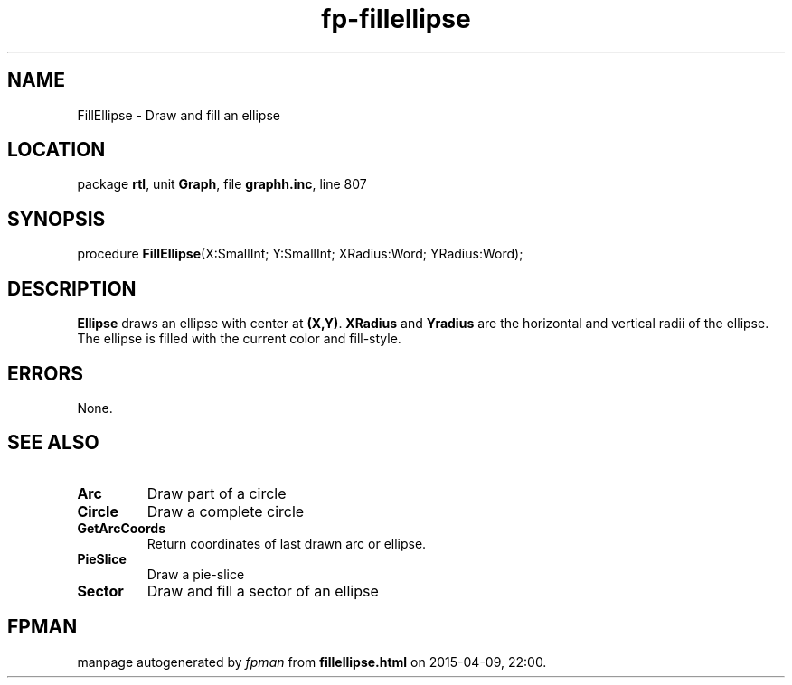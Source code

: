 .\" file autogenerated by fpman
.TH "fp-fillellipse" 3 "2014-03-14" "fpman" "Free Pascal Programmer's Manual"
.SH NAME
FillEllipse - Draw and fill an ellipse
.SH LOCATION
package \fBrtl\fR, unit \fBGraph\fR, file \fBgraphh.inc\fR, line 807
.SH SYNOPSIS
procedure \fBFillEllipse\fR(X:SmallInt; Y:SmallInt; XRadius:Word; YRadius:Word);
.SH DESCRIPTION
\fBEllipse\fR draws an ellipse with center at \fB(X,Y)\fR. \fBXRadius\fR and \fBYradius\fR are the horizontal and vertical radii of the ellipse. The ellipse is filled with the current color and fill-style.


.SH ERRORS
None.


.SH SEE ALSO
.TP
.B Arc
Draw part of a circle
.TP
.B Circle
Draw a complete circle
.TP
.B GetArcCoords
Return coordinates of last drawn arc or ellipse.
.TP
.B PieSlice
Draw a pie-slice
.TP
.B Sector
Draw and fill a sector of an ellipse

.SH FPMAN
manpage autogenerated by \fIfpman\fR from \fBfillellipse.html\fR on 2015-04-09, 22:00.

